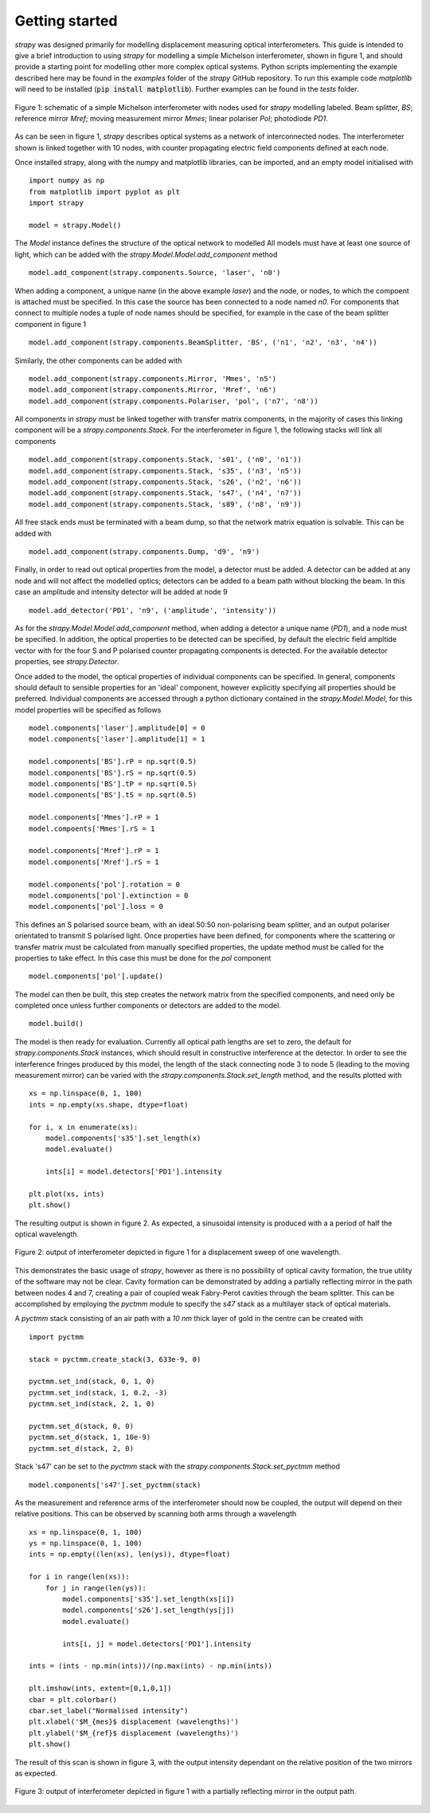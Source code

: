 Getting started
=================================

`strapy` was designed primarily for modelling displacement measuring optical
interferometers. This guide is intended to give a brief introduction to using
`strapy` for modelling a simple Michelson interferometer, shown in figure 1, and
should provide a starting point for modelling other more complex optical
systems. Python scripts implementing the example described here may be found in
the `examples` folder of the `strapy` GitHub repository. To run this example code
`matplotlib` will need to be installed (:code:`pip install matplotlib`). Further
examples can be found in the `tests` folder.

.. figure:: ../figures/michelson.svg
    :align: center
    :alt: Schematic of Michelson interferometer.

    Figure 1: schematic of a simple Michelson interferometer with nodes used for
    `strapy` modelling labeled. Beam splitter, `BS`; reference mirror `Mref`;
    moving measurement mirror `Mmes`; linear polariser `Pol`; photodiode `PD1`.

As can be seen in figure 1, `strapy` describes optical systems as a network of
interconnected nodes. The interferometer shown is linked together with 10 nodes,
with counter propagating electric field components defined at each node.

Once installed strapy, along with the numpy and matplotlib libraries, can be
imported, and an empty model initialised with ::

    import numpy as np
    from matplotlib import pyplot as plt
    import strapy

    model = strapy.Model()


The `Model` instance defines the structure of the optical network to modelled 
All models must have at least one source of light, which can be added with the
`strapy.Model.Model.add_component` method ::

    model.add_component(strapy.components.Source, 'laser', 'n0')

When adding a component, a unique name (in the above example `laser`) and the
node, or nodes, to which the compoent is attached must be specified. In this
case the source has been connected to a node named `n0`. For components that
connect to multiple nodes a tuple of node names should be specified, for example
in the case of the beam splitter component in figure 1 ::

    model.add_component(strapy.components.BeamSplitter, 'BS', ('n1', 'n2', 'n3', 'n4'))

Similarly, the other components can be added with ::

    model.add_component(strapy.components.Mirror, 'Mmes', 'n5')
    model.add_component(strapy.components.Mirror, 'Mref', 'n6')
    model.add_component(strapy.components.Polariser, 'pol', ('n7', 'n8'))

All components in `strapy` must be linked together with transfer matrix
components, in the majority of cases this linking component will be a
`strapy.components.Stack`. For the interferometer in figure 1, the following
stacks will link all components ::

    model.add_component(strapy.components.Stack, 's01', ('n0', 'n1'))
    model.add_component(strapy.components.Stack, 's35', ('n3', 'n5'))
    model.add_component(strapy.components.Stack, 's26', ('n2', 'n6'))
    model.add_component(strapy.components.Stack, 's47', ('n4', 'n7'))
    model.add_component(strapy.components.Stack, 's89', ('n8', 'n9'))

All free stack ends must be terminated with a beam dump, so that the network
matrix equation is solvable. This can be added with :: 

    model.add_component(strapy.components.Dump, 'd9', 'n9')

Finally, in order to read out optical properties from the model, a detector must
be added. A detector can be added at any node and will not affect the modelled
optics; detectors can be added to a beam path without blocking the beam. In this
case an amplitude and intensity detector will be added at node 9 ::

    model.add_detector('PD1', 'n9', ('amplitude', 'intensity'))

As for the `strapy.Model.Model.add_component` method, when adding a detector a
unique name (`PD1`), and a node must be specified. In addition, the optical
properties to be detected can be specified, by default the electric field
ampltide vector with for the four S and P polarised counter propagating
components is detected. For the available detector properties, see
`strapy.Detector`.

Once added to the model, the optical properties of individual components can be
specified. In general, components should default to sensible properties for an
'ideal' component, however explicitly specifying all properties should be
preferred. Individual components are accessed through a python dictionary
contained in the `strapy.Model.Model`, for this model properties will be specified as
follows ::

    model.components['laser'].amplitude[0] = 0
    model.components['laser'].amplitude[1] = 1

    model.components['BS'].rP = np.sqrt(0.5)
    model.components['BS'].rS = np.sqrt(0.5)
    model.components['BS'].tP = np.sqrt(0.5)
    model.components['BS'].tS = np.sqrt(0.5)

    model.components['Mmes'].rP = 1
    model.compoents['Mmes'].rS = 1

    model.components['Mref'].rP = 1
    model.components['Mref'].rS = 1

    model.components['pol'].rotation = 0
    model.components['pol'].extinction = 0
    model.components['pol'].loss = 0

This defines an S polarised source beam, with an ideal 50:50 non-polarising beam
splitter, and an output polariser orientated to transmit S polarised light. Once
properties have been defined, for components where the scattering or transfer
matrix must be calculated from manually specified properties, the update method
must be called for the properties to take effect. In this case this must be done
for the `pol` component ::

    model.components['pol'].update()

The model can then be built, this step creates the network matrix from the
specified components, and need only be completed once unless further components
or detectors are added to the model. ::

    model.build()

The model is then ready for evaluation. Currently all optical path lengths are
set to zero, the default for `strapy.components.Stack` instances, which should
result in constructive interference at the detector. In order to see the
interference fringes produced by this model, the length of the stack connecting
node 3 to node 5 (leading to the moving measurement mirror) can be varied with
the `strapy.components.Stack.set_length` method, and the results plotted with ::

    xs = np.linspace(0, 1, 100)
    ints = np.empty(xs.shape, dtype=float)

    for i, x in enumerate(xs):
        model.components['s35'].set_length(x)
        model.evaluate()

        ints[i] = model.detectors['PD1'].intensity

    plt.plot(xs, ints)
    plt.show()

The resulting output is shown in figure 2. As expected, a sinusoidal intensity
is produced with a a period of half the optical wavelength.

.. figure:: ../figures/michelson_output.svg
    :align: center
    :alt: Output of example Michelson interferometer.

    Figure 2: output of interferometer depicted in figure 1 for a displacement
    sweep of one wavelength.

This demonstrates the basic usage of `strapy`, however as there is no possibility
of optical cavity formation, the true utility of the software may not be clear.
Cavity formation can be demonstrated by adding a partially reflecting mirror in
the path between nodes 4 and 7, creating a pair of coupled weak Fabry-Perot
cavities through the beam splitter. This can be accomplished by employing the
`pyctmm` module to specify the `s47` stack as a multilayer stack of optical
materials.

A `pyctmm` stack consisting of an air path with a `10 nm` thick layer of gold in
the centre can be created with ::

    import pyctmm

    stack = pyctmm.create_stack(3, 633e-9, 0)

    pyctmm.set_ind(stack, 0, 1, 0)
    pyctmm.set_ind(stack, 1, 0.2, -3)
    pyctmm.set_ind(stack, 2, 1, 0)

    pyctmm.set_d(stack, 0, 0)
    pyctmm.set_d(stack, 1, 10e-9)
    pyctmm.set_d(stack, 2, 0)

Stack 's47' can be set to the `pyctmm` stack with the
`strapy.components.Stack.set_pyctmm` method ::

    model.components['s47'].set_pyctmm(stack)

As the measurement and reference arms of the interferometer should now be
coupled, the output will depend on their relative positions. This can be
observed by scanning both arms through a wavelength ::

    xs = np.linspace(0, 1, 100)
    ys = np.linspace(0, 1, 100)
    ints = np.empty((len(xs), len(ys)), dtype=float)

    for i in range(len(xs)):
        for j in range(len(ys)):
            model.components['s35'].set_length(xs[i])
            model.components['s26'].set_length(ys[j])
            model.evaluate()

            ints[i, j] = model.detectors['PD1'].intensity

    ints = (ints - np.min(ints))/(np.max(ints) - np.min(ints))

    plt.imshow(ints, extent=[0,1,0,1])
    cbar = plt.colorbar()
    cbar.set_label("Normalised intensity")
    plt.xlabel('$M_{mes}$ displacement (wavelengths)')
    plt.ylabel('$M_{ref}$ displacement (wavelengths)')
    plt.show()

The result of this scan is shown in figure 3, with the output intensity
dependant on the relative position of the two mirrors as expected.

.. figure:: ../figures/michelson_cavity_output.svg
    :align: center
    :alt: Output of example Michelson interferometer with partial mirror in
        output path.

    Figure 3: output of interferometer depicted in figure 1 with a partially
    reflecting mirror in the output path.